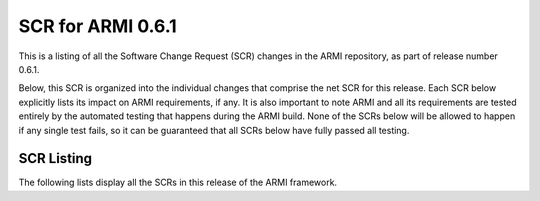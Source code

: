 SCR for ARMI 0.6.1
==================

This is a listing of all the Software Change Request (SCR) changes in the ARMI repository, as part of release number 0.6.1.

Below, this SCR is organized into the individual changes that comprise the net SCR for this release. Each SCR below explicitly lists its impact on ARMI requirements, if any. It is also important to note ARMI and all its requirements are tested entirely by the automated testing that happens during the ARMI build. None of the SCRs below will be allowed to happen if any single test fails, so it can be guaranteed that all SCRs below have fully passed all testing.


SCR Listing
-----------

The following lists display all the SCRs in this release of the ARMI framework.


.. exec::
   import os
   from automateScr import buildScrListing

   thisPrNum = int(os.environ.get('PR_NUMBER', -1) or -1)
   return buildScrListing(thisPrNum, "7486ca0")
